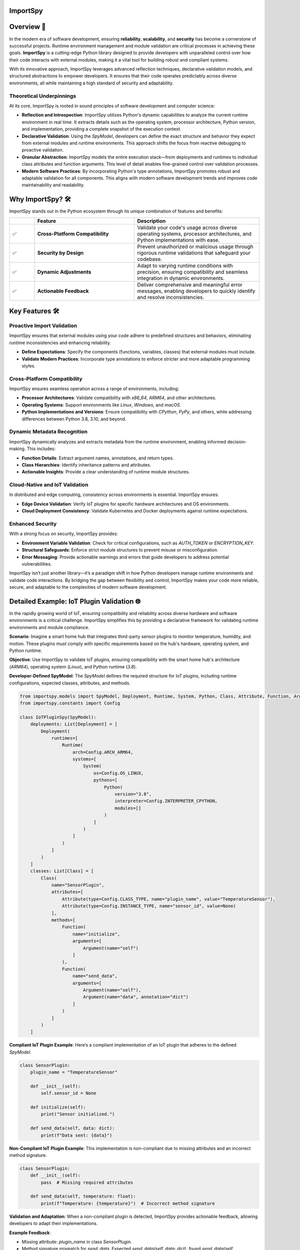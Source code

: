 .. image:: https://static.pepy.tech/badge/importspy
   :target: https://pepy.tech/project/importspy

.. image:: https://img.shields.io/github/actions/workflow/status/atellaluca/ImportSpy/python-package.yml?style=flat-square
   :target: https://github.com/atellaluca/ImportSpy/actions/workflows/python-package.yml

.. image:: https://img.shields.io/github/license/atellaluca/ImportSpy?style=flat-square
   :target: https://github.com/atellaluca/ImportSpy/blob/master/LICENSE

ImportSpy
=========

.. image:: https://raw.githubusercontent.com/atellaluca/ImportSpy/refs/heads/main/assets/ImportSpy.png
   :width: 830
   :alt: ImportSpy Image

Overview 🌌
===========

In the modern era of software development, ensuring **reliability**, **scalability**, and **security** has become a cornerstone of successful projects. Runtime environment management and module validation are critical processes in achieving these goals. **ImportSpy** is a cutting-edge Python library designed to provide developers with unparalleled control over how their code interacts with external modules, making it a vital tool for building robust and compliant systems.

With its innovative approach, ImportSpy leverages advanced reflection techniques, declarative validation models, and structured abstractions to empower developers. It ensures that their code operates predictably across diverse environments, all while maintaining a high standard of security and adaptability.

**Theoretical Underpinnings**
~~~~~~~~~~~~~~~~~~~~~~~~~~~~~~
At its core, ImportSpy is rooted in sound principles of software development and computer science:

- **Reflection and Introspection**:
  ImportSpy utilizes Python's dynamic capabilities to analyze the current runtime environment in real time. It extracts details such as the operating system, processor architecture, Python version, and implementation, providing a complete snapshot of the execution context.

- **Declarative Validation**:
  Using the `SpyModel`, developers can define the exact structure and behavior they expect from external modules and runtime environments. This approach shifts the focus from reactive debugging to proactive validation.

- **Granular Abstraction**:
  ImportSpy models the entire execution stack—from deployments and runtimes to individual class attributes and function arguments. This level of detail enables fine-grained control over validation processes.

- **Modern Software Practices**:
  By incorporating Python's type annotations, ImportSpy promotes robust and adaptable validation for all components. This aligns with modern software development trends and improves code maintainability and readability.

Why ImportSpy? 🛠️
=================

ImportSpy stands out in the Python ecosystem through its unique combination of features and benefits:

.. list-table::
   :widths: 10 40 50
   :header-rows: 1

   * -
     - **Feature**
     - **Description**
   * - ✅
     - **Cross-Platform Compatibility**
     - Validate your code's usage across diverse operating systems, processor architectures, and Python implementations with ease.
   * - ✅
     - **Security by Design**
     - Prevent unauthorized or malicious usage through rigorous runtime validations that safeguard your codebase.
   * - ✅
     - **Dynamic Adjustments**
     - Adapt to varying runtime conditions with precision, ensuring compatibility and seamless integration in dynamic environments.
   * - ✅
     - **Actionable Feedback**
     - Deliver comprehensive and meaningful error messages, enabling developers to quickly identify and resolve inconsistencies.

Key Features 🛠️
================

**Proactive Import Validation**
~~~~~~~~~~~~~~~~~~~~~~~~~~~~~~~

ImportSpy ensures that external modules using your code adhere to predefined structures and behaviors, eliminating runtime inconsistencies and enhancing reliability.

- **Define Expectations**: Specify the components (functions, variables, classes) that external modules must include.
- **Validate Modern Practices**: Incorporate type annotations to enforce stricter and more adaptable programming styles.

**Cross-Platform Compatibility**
~~~~~~~~~~~~~~~~~~~~~~~~~~~~~~~~

ImportSpy ensures seamless operation across a range of environments, including:

- **Processor Architectures**: Validate compatibility with `x86_64`, `ARM64`, and other architectures.
- **Operating Systems**: Support environments like `Linux`, `Windows`, and `macOS`.
- **Python Implementations and Versions**: Ensure compatibility with `CPython`, `PyPy`, and others, while addressing differences between Python 3.8, 3.10, and beyond.

**Dynamic Metadata Recognition**
~~~~~~~~~~~~~~~~~~~~~~~~~~~~~~~~

ImportSpy dynamically analyzes and extracts metadata from the runtime environment, enabling informed decision-making. This includes:

- **Function Details**: Extract argument names, annotations, and return types.
- **Class Hierarchies**: Identify inheritance patterns and attributes.
- **Actionable Insights**: Provide a clear understanding of runtime module structures.

**Cloud-Native and IoT Validation**
~~~~~~~~~~~~~~~~~~~~~~~~~~~~~~~~~~~

In distributed and edge computing, consistency across environments is essential. ImportSpy ensures:

- **Edge Device Validation**: Verify IoT plugins for specific hardware architectures and OS environments.
- **Cloud Deployment Consistency**: Validate Kubernetes and Docker deployments against runtime expectations.

**Enhanced Security**
~~~~~~~~~~~~~~~~~~~~~

With a strong focus on security, ImportSpy provides:

- **Environment Variable Validation**: Check for critical configurations, such as `AUTH_TOKEN` or `ENCRYPTION_KEY`.
- **Structural Safeguards**: Enforce strict module structures to prevent misuse or misconfiguration.
- **Error Messaging**: Provide actionable warnings and errors that guide developers to address potential vulnerabilities.

ImportSpy isn’t just another library—it’s a paradigm shift in how Python developers manage runtime environments and validate code interactions. By bridging the gap between flexibility and control, ImportSpy makes your code more reliable, secure, and adaptable to the complexities of modern software development.

Detailed Example: IoT Plugin Validation 🌐
==========================================

In the rapidly growing world of IoT, ensuring compatibility and reliability across diverse hardware and software environments is a critical challenge. ImportSpy simplifies this by providing a declarative framework for validating runtime environments and module compliance.

**Scenario**:
Imagine a smart home hub that integrates third-party sensor plugins to monitor temperature, humidity, and motion. These plugins must comply with specific requirements based on the hub's hardware, operating system, and Python runtime.

**Objective**:
Use ImportSpy to validate IoT plugins, ensuring compatibility with the smart home hub's architecture (`ARM64`), operating system (`Linux`), and Python runtime (`3.8`).

**Developer-Defined SpyModel**:
The `SpyModel` defines the required structure for IoT plugins, including runtime configurations, expected classes, attributes, and methods.

.. code-block:: python

    from importspy.models import SpyModel, Deployment, Runtime, System, Python, Class, Attribute, Function, Argument
    from importspy.constants import Config

    class IoTPluginSpy(SpyModel):
        deployments: List[Deployment] = [
            Deployment(
                runtimes=[
                    Runtime(
                        arch=Config.ARCH_ARM64,
                        systems=[
                            System(
                                os=Config.OS_LINUX,
                                pythons=[
                                    Python(
                                        version="3.8",
                                        interpreter=Config.INTERPRETER_CPYTHON,
                                        modules=[]
                                    )
                                ]
                            )
                        ]
                    )
                ]
            )
        ]
        classes: List[Class] = [
            Class(
                name="SensorPlugin",
                attributes=[
                    Attribute(type=Config.CLASS_TYPE, name="plugin_name", value="TemperatureSensor"),
                    Attribute(type=Config.INSTANCE_TYPE, name="sensor_id", value=None)
                ],
                methods=[
                    Function(
                        name="initialize",
                        arguments=[
                            Argument(name="self")
                        ]
                    ),
                    Function(
                        name="send_data",
                        arguments=[
                            Argument(name="self"),
                            Argument(name="data", annotation="dict")
                        ]
                    )
                ]
            )
        ]

**Compliant IoT Plugin Example**:
Here’s a compliant implementation of an IoT plugin that adheres to the defined `SpyModel`.

.. code-block:: python

    class SensorPlugin:
        plugin_name = "TemperatureSensor"

        def __init__(self):
            self.sensor_id = None

        def initialize(self):
            print("Sensor initialized.")

        def send_data(self, data: dict):
            print(f"Data sent: {data}")

**Non-Compliant IoT Plugin Example**:
This implementation is non-compliant due to missing attributes and an incorrect method signature.

.. code-block:: python

    class SensorPlugin:
        def __init__(self):
            pass  # Missing required attributes

        def send_data(self, temperature: float):
            print(f"Temperature: {temperature}")  # Incorrect method signature

**Validation and Adaptation**: When a non-compliant plugin is detected, ImportSpy provides actionable feedback, allowing developers to adapt their implementations.

**Example Feedback**:

- Missing attribute: `plugin_name` in class `SensorPlugin`.
- Method signature mismatch for `send_data`. Expected `send_data(self, data: dict)`, found `send_data(self, temperature: float)`.

**Revised Plugin**:

Here’s the corrected implementation of the plugin based on ImportSpy’s feedback.

.. code-block:: python

    class SensorPlugin:
        plugin_name = "TemperatureSensor"

        def __init__(self):
            self.sensor_id = None

        def initialize(self):
            print("Sensor initialized.")

        def send_data(self, data: dict):
            print(f"Data sent: {data}")

**Conclusion**:
ImportSpy ensures that IoT plugins are validated against the defined requirements, improving reliability and reducing integration issues. By leveraging ImportSpy’s reflective capabilities, developers can confidently integrate third-party modules into IoT ecosystems, ensuring consistent performance across all supported environments.

Use Cases 🖐️
============

**ImportSpy** provides innovative solutions for real-world challenges in software development, ensuring robust, secure, and adaptive applications.

.. list-table::
   :widths: 25 35 40
   :header-rows: 1

   * - **Use Case**
     - **Problem**
     - **Solution**
   * - **Library Compliance** 📚
     - Third-party plugins or libraries may lack required functions or inconsistent structures, causing runtime errors.
     - ImportSpy enforces compliance by:
       - Validating **mandatory functions** like `initialize_plugin`.
       - Ensuring presence of **critical environment variables**, such as `API_KEY` or `PLUGIN_ID`.
   * - **Environment-Specific Behavior** 🌍
     - Variations across processor architectures, operating systems, and Python versions lead to subtle bugs.
     - ImportSpy dynamically validates:
       - **Architectures**: `x86_64`, `ARM64`.
       - **Operating Systems**: `Linux`, `Windows`, `macOS`.
       - **Python Versions**: `3.8`, `3.10` (e.g., `CPython`, `PyPy`).
   * - **Security Enforcement** 🔒
     - Misconfigured cryptographic settings or missing secure API integrations can compromise application security.
     - ImportSpy ensures:
       - Validation of critical variables, e.g., `AUTH_TOKEN` or `ENCRYPTION_KEY`.
       - Rejection of non-compliant modules with actionable feedback.
   * - **Debugging & Issue Resolution** 🐞
     - Integration failures are often silent, making root cause analysis time-consuming and difficult.
     - ImportSpy provides detailed error messages to:
       - Identify missing variables (e.g., `CACHE_HOST`).
       - Detect structural inconsistencies in functions and classes.
   * - **Cloud-Native Validation** ☁️
     - Deployment inconsistencies in Kubernetes clusters or Docker containers cause unexpected failures.
     - ImportSpy validates:
       - Pre-deployment configurations for consistency.
       - Critical settings like `CACHE_SIZE` or `CONNECTION_LIMIT` across all nodes.
   * - **IoT Device Integration** 🌐
     - Standardizing integrations across diverse IoT hardware and software is a significant challenge.
     - ImportSpy ensures:
       - Plugins comply with specific architectures (e.g., `ARM64`) and operating systems (e.g., `Linux`).
       - Required methods like `initialize` and `send_data` are implemented correctly.

Technical Overview 🔬
=====================

Delve into the inner workings of ImportSpy and uncover the technical foundations that make it a powerful tool for runtime validation and module compliance.

Core Mechanism 🔬
=================

At the heart of **ImportSpy** lies a sophisticated and robust **two-phase validation process**, meticulously designed to ensure compatibility, reliability, and compliance across diverse runtime environments. This mechanism empowers developers to maintain full control over their code’s behavior in various contexts.

Developer-Defined SpyModel
~~~~~~~~~~~~~~~~~~~~~~~~~~~
The cornerstone of ImportSpy's functionality is the `SpyModel`, a highly customizable blueprint that defines the expected behaviors and structures for each deployment scenario. This declarative model allows developers to predefine critical aspects of their runtime environment:

- **Processor Architectures**: Enforce compatibility with specific architectures such as `x86_64` or `ARM64`.
- **Operating Systems**: Support a wide range of platforms including `Linux`, `macOS`, and `Windows`.
- **Python Runtimes**: Specify compatible Python versions (`3.8`, `3.10`, etc.) and implementations (`CPython`, `PyPy`).
- **Module Structures**: Define the required structure of modules, including:

  - **Functions**: Expected names, argument specifications, and return types.
  - **Classes**: Mandatory attributes, methods, and inheritance hierarchies.
  - **Variables**: Global and local variables with precise annotations.

By defining these rules upfront, developers can shift from reactive debugging to proactive validation, minimizing integration errors and ensuring consistent behavior across environments.

Runtime SpyModel Creation
~~~~~~~~~~~~~~~~~~~~~~~~~~
During execution, ImportSpy dynamically constructs a `SpyModel` representing the current runtime environment. This process leverages Python's introspective capabilities and advanced analysis techniques:

- **Reflection**: Extracts runtime details about functions, classes, variables, and their relationships within the module.
- **Introspection**: Captures key system-level properties, including:
  - Operating System and Architecture (e.g., `Linux`, `ARM64`).
  - Python implementation and version (e.g., `CPython 3.10`).
- **Dynamic Analysis**: Builds a detailed representation of the runtime state, mapping it to the predefined expectations.

Validation Process
~~~~~~~~~~~~~~~~~~
The validation process is where the magic happens. The dynamically generated `SpyModel` is compared against the developer-defined model to identify discrepancies and ensure compliance. This comparison involves three core checks:

1. **Structural Comparison**:
   - Validates that required classes, methods, and variables are present and properly structured.
   - Ensures adherence to declared hierarchies and relationships.

2. **Semantic Validation**:
   - Verifies argument specifications, return types, and type annotations.
   - Checks alignment with Python’s type hinting for modern programming practices.

3. **Environment Checks**:

   - Confirms the runtime environment meets all defined constraints, including:

     - System configurations (e.g., environment variables like `AUTH_TOKEN`).
     - Compatibility with the specified architecture and Python runtime.

Actionable Feedback 📋
~~~~~~~~~~~~~~~~~~~~~~
When inconsistencies are detected, ImportSpy provides **clear, actionable error messages**. These messages help developers pinpoint the root cause of issues and make precise adjustments. Examples include:

- `Missing class: 'UserManager'. Ensure it is defined in the module 'user_module'.`
- `Annotation mismatch for method 'process_data'. Expected return type 'List[str]', found 'str'.`
- `Invalid architecture 'arm64'. Supported architectures are: ['x86_64', 'aarch64'].`

By combining proactive validation with actionable insights, ImportSpy equips developers with the tools they need to build resilient, adaptable, and compliant software.

Summary
~~~~~~~
The **Core Mechanism** of ImportSpy bridges the gap between flexibility and control, enabling developers to confidently deploy code across diverse environments. From defining robust validation rules to dynamically analyzing runtime environments, ImportSpy delivers a comprehensive solution for ensuring runtime integrity and modular reliability.


Data Structures and Relationships 📊
=====================================

**ImportSpy** provides a comprehensive model of the entire execution stack, creating a hierarchical structure that abstracts components and their relationships. This modular design ensures precise validation across every level of the software stack.

Deployment 🌍
=============
A **Deployment** is a high-level abstraction that encompasses multiple runtime environments. It enables validation across diverse scenarios:

.. list-table::
   :widths: 25 75
   :header-rows: 1

   * - **Use Case**
     - **Description**
   * - **Edge Devices**
     - IoT sensors or gateways with specific hardware constraints.
   * - **CI/CD Pipelines**
     - Ensuring consistent configurations for automated workflows.
   * - **Local Testing**
     - Validating software in controlled development environments.

**Constraints Defined in a Deployment**:

.. list-table::
   :widths: 25 75
   :header-rows: 1

   * - **Constraint**
     - **Examples**
   * - **Processor Architectures**
     - `x86_64`, `ARM64`
   * - **Operating Systems**
     - `Linux`, `macOS`, `Windows`
   * - **Python Versions**
     - `3.8`, `3.10`

Runtime ⚙️
==========
A **Runtime** represents a specific combination of deployment parameters:

.. list-table::
   :widths: 25 75
   :header-rows: 1

   * - **Component**
     - **Description**
   * - **Architecture**
     - E.g., `ARM64`, `x86_64`
   * - **Operating System**
     - E.g., `Linux`, `macOS`
   * - **Python Runtime**
     - E.g., `CPython 3.10`, `PyPy 3.8`

This layer allows precise compatibility checks for general-purpose and specialized environments.

System 🖥️
==========
The **System** layer captures operating system details and environment configurations:

.. list-table::
   :widths: 25 75
   :header-rows: 1

   * - **Feature**
     - **Description**
   * - **Environment Variables**
     - Tracks critical variables, e.g., `DATABASE_URL`, `AUTH_TOKEN`.
   * - **Python Runtimes**
     - Identifies available Python installations for validation.

Python 🐍
=========
The **Python** layer models runtime-specific details:

.. list-table::
   :widths: 25 75
   :header-rows: 1

   * - **Detail**
     - **Description**
   * - **Implementation**
     - E.g., `CPython`, `PyPy`
   * - **Version**
     - E.g., `3.9`, `3.10`
   * - **Modules**
     - Enables runtime inspection of loaded modules for validation.

Module 📦
=========
A **Module** encapsulates metadata about Python packages or files:

.. list-table::
   :widths: 25 75
   :header-rows: 1

   * - **Metadata**
     - **Description**
   * - **Filename**
     - Location of the module on the filesystem.
   * - **Version**
     - Ensures compatibility with expected versions.
   * - **Variables**
     - Captures global variables defined within the module.
   * - **Functions**
     - Identifies available functions, their arguments, and return types.
   * - **Classes**
     - Represents classes, their attributes, methods, and inheritance hierarchies.

Class 🏛️
========
The **Class** layer focuses on Python class definitions:

.. list-table::
   :widths: 25 75
   :header-rows: 1

   * - **Feature**
     - **Description**
   * - **Attributes**
     - Tracks class-level and instance-level attributes, including types and default values.
   * - **Methods**
     - Encapsulates methods, their arguments, and return types.
   * - **Superclasses**
     - Lists the class’s inheritance hierarchy for structural consistency.

Function 🔧
===========
The **Function** layer provides detailed representations of methods and functions:

.. list-table::
   :widths: 25 75
   :header-rows: 1

   * - **Feature**
     - **Description**
   * - **Arguments**
     - Captures names, types, and default values for parameters.
   * - **Annotations**
     - Validates argument types and return types, ensuring adherence to type hints.


Unified Hierarchy for Precision 🧩
~~~~~~~~~~~~~~~~~~~~~~~~~~~~~~~~~~
This structured hierarchy empowers **ImportSpy** to validate an entire software stack, from deployment configurations down to individual methods within a class. This ensures alignment with developer-defined expectations at every level.

Actionable Feedback through Error Messaging 📋
~~~~~~~~~~~~~~~~~~~~~~~~~~~~~~~~~~~~~~~~~~~~~~~
**ImportSpy** delivers clear, actionable feedback through a centralized `Errors` class. This ensures consistency and clarity when identifying issues. Examples include:

**Architecture Validation**:
- `"Invalid architecture 'arm64'. Supported architectures are: ['x86_64', 'aarch64']."`

**Environment Variables**:
- `"Missing environment variable: 'DATABASE_URL'. Ensure it is defined in the system."`
- `"Value mismatch for environment variable 'API_KEY'. Expected 'abcdef123', found 'xyz987'."`

**Class and Method Validation**:
- `"Missing class: 'UserManager'. Ensure it is defined in the module 'user_module'."`
- `"Missing method: 'save_to_db' in class 'DatabaseHandler'. Ensure it is implemented and matches the required signature."`

**Annotations**:
- `"Annotation mismatch for method 'process_data'. Expected return type 'List[str]', found 'str'."`
- `"Annotation mismatch for argument 'config' in method 'initialize'. Expected type 'dict', found 'str'."`

With this structured feedback, **ImportSpy** simplifies debugging and empowers developers to resolve issues quickly and efficiently, ensuring robust and reliable software.


These detailed and realistic diagnostic messages enable developers to identify and resolve issues effectively, reducing debugging time and increasing the robustness of integrations.

These are just a few examples of the comprehensive error feedback provided by ImportSpy. From validating environment configurations to enforcing structural and behavioral expectations, ImportSpy equips developers with a powerful toolset for ensuring consistency and reliability. 🌟

To explore all available features and error messages, **clone the repository** and start experimenting today! 🛠️ Contribute, suggest features, or report issues to help make ImportSpy even better: 🚀

.. code-block:: bash

    git clone https://github.com/atellaluca/ImportSpy

💡 Check out the documentation for detailed guides and examples on how to get started!

Sponsorship 🎉
=============

Help Build the ImportSpy Community!
--
ImportSpy is more than just a tool; it's a **movement towards smarter, safer, and more reliable Python development**. By supporting ImportSpy, you are not only helping to advance its capabilities but also contributing to the growth of an open-source project that aims to set new standards in module validation and runtime management.

Why Sponsor ImportSpy?
--
- **Accelerate Innovation**: Your contributions enable faster development of new features and quicker resolution of issues.
- **Enhance Documentation**: Support the creation of detailed guides, examples, and best practices to help the community leverage ImportSpy to its fullest.
- **Ensure Compatibility**: Help keep ImportSpy up-to-date with the latest Python versions, platforms, and architectures.
- **Foster a Thriving Community**: Sponsorship fuels outreach efforts, community events, and developer engagement.

How You Can Help
-
1. **Become a Sponsor**: Support ImportSpy on [GitHub Sponsors](https://github.com/sponsors/atellaluca).
2. **Spread the Word**: Share ImportSpy with your colleagues, communities, and networks.
3. **Contribute**: Submit pull requests, report issues, or suggest features to improve ImportSpy.

A Heartfelt Thank You 💖

Every bit of support, whether big or small, helps us take ImportSpy to the next level. Your generosity not only sustains the project but also inspires us to innovate and expand ImportSpy’s potential.

Together, let’s shape the future of Python development!

Installation ⚙️
==============

Install ImportSpy quickly and easily using pip:

.. code-block:: bash

    pip install importspy

Start integrating ImportSpy into your Python projects today and experience unparalleled control over module validation and runtime environments!

License 🔖
==========

ImportSpy is released under the MIT License, ensuring flexibility and openness for developers and contributors.

- View the full license text here: `LICENSE <https://github.com/atellaluca/ImportSpy/blob/main/LICENSE>`_

Documentation 📖
================

Dive deeper into ImportSpy's capabilities with the comprehensive documentation:

- Explore guides, examples, and API references at: `ImportSpy Docs <https://importspy.readthedocs.io>`_

Stay informed and unlock the full potential of ImportSpy in your projects!
